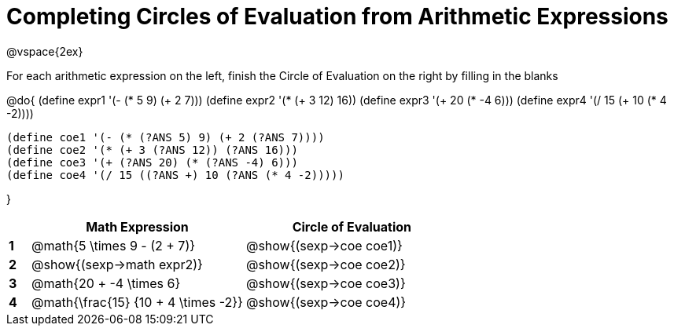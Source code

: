 = Completing Circles of Evaluation from Arithmetic Expressions

++++
<style>
  td * {text-align: left;}
</style>
++++

@vspace{2ex}

For each arithmetic expression on the left, finish the Circle of Evaluation on the right by filling in the blanks

@do{
  (define expr1 '(- (* 5 9) (+ 2 7)))
  (define expr2 '(* (+ 3 12) 16))
  (define expr3 '(+ 20 (* -4 6)))
  (define expr4 '(/ 15 (+ 10 (* 4 -2))))

  (define coe1 '(- (* (?ANS 5) 9) (+ 2 (?ANS 7))))
  (define coe2 '(* (+ 3 (?ANS 12)) (?ANS 16)))
  (define coe3 '(+ (?ANS 20) (* (?ANS -4) 6)))
  (define coe4 '(/ 15 ((?ANS +) 10 (?ANS (* 4 -2)))))


}

[cols=".^1a,^10a,^10a",options="header",stripes="none"]
|===
|   | Math Expression              		| Circle of Evaluation
|*1*| @math{5 \times 9 - (2 + 7)}  		| @show{(sexp->coe coe1)}
|*2*| @show{(sexp->math expr2)}    		| @show{(sexp->coe coe2)}
|*3*| @math{20 + -4 \times 6}    		| @show{(sexp->coe coe3)}
|*4*| @math{\frac{15} {10 + 4 \times -2}}| @show{(sexp->coe coe4)}
|===
